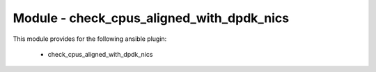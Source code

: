 ==========================================
Module - check_cpus_aligned_with_dpdk_nics
==========================================


This module provides for the following ansible plugin:

    * check_cpus_aligned_with_dpdk_nics


.. ansibleautoplugin::
   :module: library/check_cpus_aligned_with_dpdk_nics.py
   :documentation: true
   :examples: true
